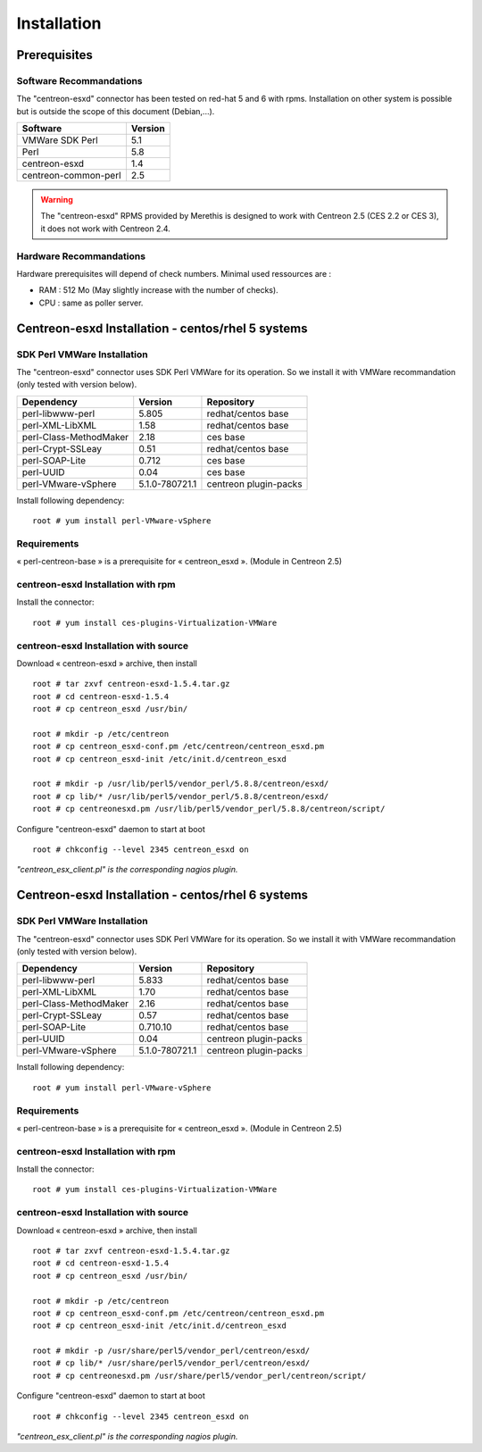============
Installation
============

Prerequisites
=============

Software Recommandations 
````````````````````````

The "centreon-esxd" connector has been tested on red-hat 5 and 6 with rpms.
Installation on other system is possible but is outside the scope of this document (Debian,...).

==================== =====================
Software              Version
==================== =====================
VMWare SDK Perl              5.1
Perl                         5.8
centreon-esxd                1.4
centreon-common-perl         2.5
==================== =====================

.. warning::
    The "centreon-esxd" RPMS provided by Merethis is designed to work with Centreon 2.5 (CES 2.2 or CES 3), it does not work with Centreon 2.4.

Hardware Recommandations
````````````````````````

Hardware prerequisites will depend of check numbers. Minimal used ressources are :

* RAM : 512 Mo (May slightly increase with the number of checks).
* CPU : same as poller server.

Centreon-esxd Installation - centos/rhel 5 systems
==================================================

SDK Perl VMWare Installation
````````````````````````````

The "centreon-esxd" connector uses SDK Perl VMWare for its operation. So we install it with VMWare recommandation (only tested with version below).

======================= ===================== ======================
Dependency               Version               Repository
======================= ===================== ======================
perl-libwww-perl             5.805            redhat/centos base
perl-XML-LibXML              1.58             redhat/centos base
perl-Class-MethodMaker       2.18             ces base
perl-Crypt-SSLeay            0.51             redhat/centos base
perl-SOAP-Lite               0.712            ces base
perl-UUID                    0.04             ces base
perl-VMware-vSphere          5.1.0-780721.1   centreon plugin-packs
======================= ===================== ======================

Install following dependency::

  root # yum install perl-VMware-vSphere

Requirements
```````````````````````````````

« perl-centreon-base » is a prerequisite for « centreon_esxd ». (Module in Centreon 2.5)

centreon-esxd Installation with rpm
```````````````````````````````````

Install the connector::

  root # yum install ces-plugins-Virtualization-VMWare

centreon-esxd Installation with source
``````````````````````````````````````

Download « centreon-esxd » archive, then install ::
  
  root # tar zxvf centreon-esxd-1.5.4.tar.gz
  root # cd centreon-esxd-1.5.4
  root # cp centreon_esxd /usr/bin/
  
  root # mkdir -p /etc/centreon
  root # cp centreon_esxd-conf.pm /etc/centreon/centreon_esxd.pm
  root # cp centreon_esxd-init /etc/init.d/centreon_esxd
  
  root # mkdir -p /usr/lib/perl5/vendor_perl/5.8.8/centreon/esxd/
  root # cp lib/* /usr/lib/perl5/vendor_perl/5.8.8/centreon/esxd/
  root # cp centreonesxd.pm /usr/lib/perl5/vendor_perl/5.8.8/centreon/script/

Configure "centreon-esxd" daemon to start at boot ::
  
  root # chkconfig --level 2345 centreon_esxd on

*"centreon_esx_client.pl" is the corresponding nagios plugin.*

Centreon-esxd Installation - centos/rhel 6 systems
==================================================

SDK Perl VMWare Installation
````````````````````````````

The "centreon-esxd" connector uses SDK Perl VMWare for its operation. So we install it with VMWare recommandation (only tested with version below).

======================= ===================== ======================
Dependency               Version               Repository
======================= ===================== ======================
perl-libwww-perl             5.833            redhat/centos base
perl-XML-LibXML              1.70             redhat/centos base
perl-Class-MethodMaker       2.16             redhat/centos base
perl-Crypt-SSLeay            0.57             redhat/centos base
perl-SOAP-Lite               0.710.10         redhat/centos base
perl-UUID                    0.04             centreon plugin-packs
perl-VMware-vSphere          5.1.0-780721.1   centreon plugin-packs
======================= ===================== ======================

Install following dependency::

  root # yum install perl-VMware-vSphere

Requirements
```````````````````````````````

« perl-centreon-base » is a prerequisite for « centreon_esxd ». (Module in Centreon 2.5)

centreon-esxd Installation with rpm
```````````````````````````````````

Install the connector::

  root # yum install ces-plugins-Virtualization-VMWare

centreon-esxd Installation with source
``````````````````````````````````````

Download « centreon-esxd » archive, then install ::
  
  root # tar zxvf centreon-esxd-1.5.4.tar.gz
  root # cd centreon-esxd-1.5.4
  root # cp centreon_esxd /usr/bin/
  
  root # mkdir -p /etc/centreon
  root # cp centreon_esxd-conf.pm /etc/centreon/centreon_esxd.pm
  root # cp centreon_esxd-init /etc/init.d/centreon_esxd
  
  root # mkdir -p /usr/share/perl5/vendor_perl/centreon/esxd/
  root # cp lib/* /usr/share/perl5/vendor_perl/centreon/esxd/
  root # cp centreonesxd.pm /usr/share/perl5/vendor_perl/centreon/script/

Configure "centreon-esxd" daemon to start at boot ::
  
  root # chkconfig --level 2345 centreon_esxd on

*"centreon_esx_client.pl" is the corresponding nagios plugin.*

